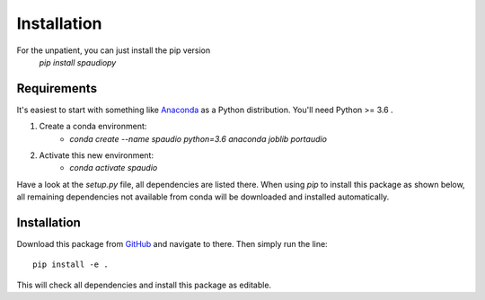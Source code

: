 Installation
============

For the unpatient, you can just install the pip version
  `pip install spaudiopy`


Requirements
------------
It's easiest to start with something like `Anaconda <https://www.anaconda.com/distribution/>`_ as a Python distribution.
You'll need Python >= 3.6 .

#. Create a conda environment:  
    * `conda create --name spaudio python=3.6 anaconda joblib portaudio`
#. Activate this new environment:  
    * `conda activate spaudio`


Have a look at the `setup.py` file, all dependencies are listed there.
When using `pip` to install this package as shown below, all remaining dependencies not available from conda will be downloaded and installed automatically.

Installation
------------
Download this package from `GitHub <https://github.com/chris-hld/spaudiopy>`_ and navigate to there. Then simply run the line: ::

  pip install -e .

This will check all dependencies and install this package as editable.

  
